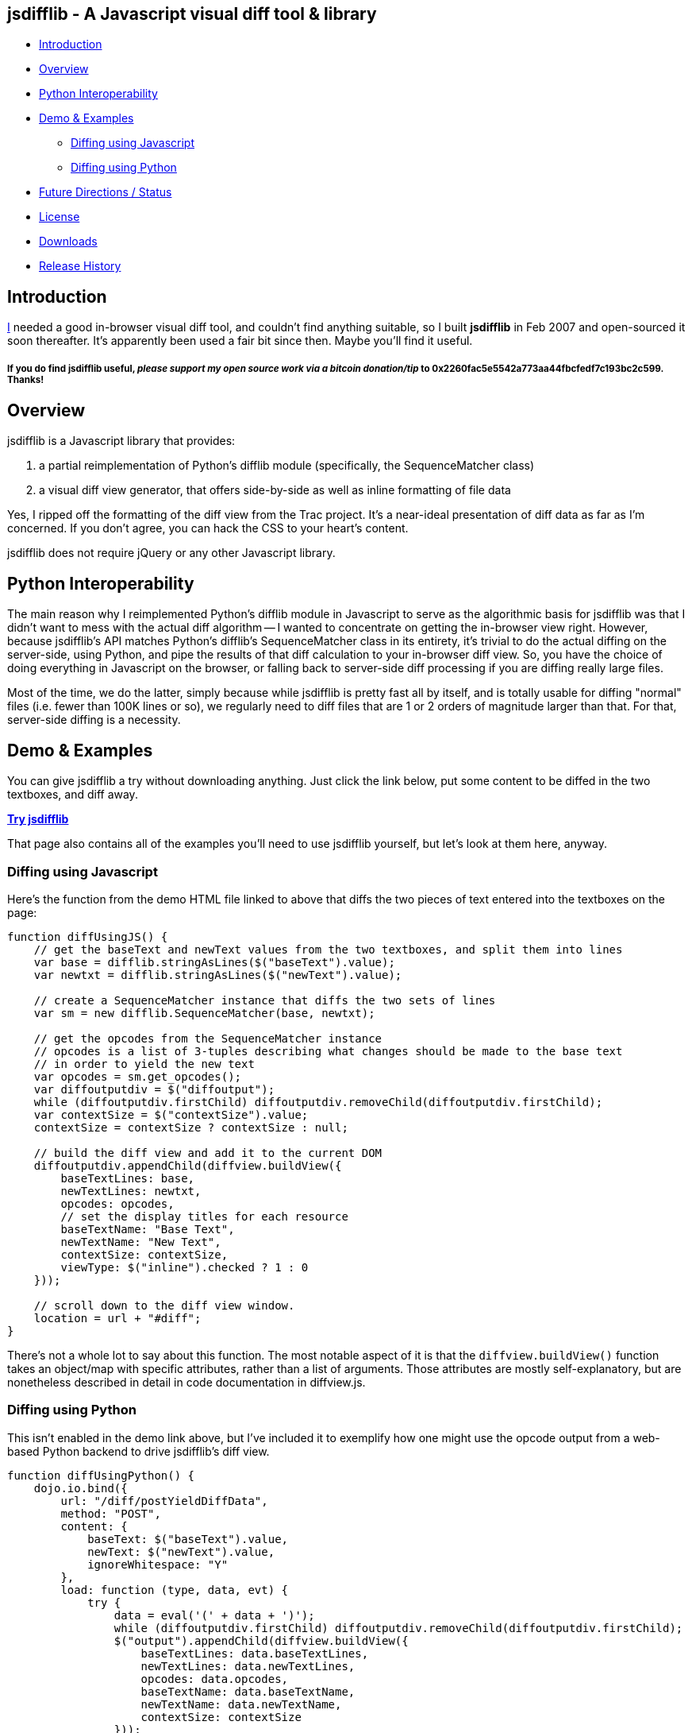 == jsdifflib - A Javascript visual diff tool & library

* <<intro,Introduction>>
* <<overview,Overview>>
* <<python-interop,Python Interoperability>>
* <<demo,Demo & Examples>>
** <<diff-js,Diffing using Javascript>>
** <<diff-python,Diffing using Python>>
* <<status,Future Directions / Status>>
* <<license,License>>
* <<downloads,Downloads>>
* <<history,Release History>>

[[intro]]
== Introduction

http://cemerick.com[I] needed a good in-browser visual diff tool, and couldn't find anything suitable, so I built *jsdifflib* in Feb 2007 and open-sourced it soon thereafter.  It's apparently been used a fair bit since then.  Maybe you'll find it useful.

===== If you *do* find jsdifflib useful, _please support my open source work via a bitcoin donation/tip_ to 0x2260fac5e5542a773aa44fbcfedf7c193bc2c599.  Thanks!

[[overview]]
== Overview

jsdifflib is a Javascript library that provides:

. a partial reimplementation of Python's difflib module (specifically, the SequenceMatcher class)
. a visual diff view generator, that offers side-by-side as well as inline formatting of file data

Yes, I ripped off the formatting of the diff view from the Trac project. It's a near-ideal presentation of diff data as far as I'm concerned. If you don't agree, you can hack the CSS to your heart's content.

jsdifflib does not require jQuery or any other Javascript library.

[[python-interop]]
== Python Interoperability

The main reason why I reimplemented Python's difflib module in Javascript to serve as the algorithmic basis for jsdifflib was that I didn't want to mess with the actual diff algorithm -- I wanted to concentrate on getting the in-browser view right. However, because jsdifflib's API matches Python's difflib's SequenceMatcher class in its entirety, it's trivial to do the actual diffing on the server-side, using Python, and pipe the results of that diff calculation to your in-browser diff view. So, you have the choice of doing everything in Javascript on the browser, or falling back to server-side diff processing if you are diffing really large files.

Most of the time, we do the latter, simply because while jsdifflib is pretty fast all by itself, and is totally usable for diffing "normal" files (i.e. fewer than 100K lines or so), we regularly need to diff files that are 1 or 2 orders of magnitude larger than that. For that, server-side diffing is a necessity.

[[demo]]
== Demo & Examples

You can give jsdifflib a try without downloading anything. Just click the link below, put some content to be diffed in the two textboxes, and diff away.

http://cemerick.github.com/jsdifflib/demo.html[*Try jsdifflib*]

That page also contains all of the examples you'll need to use jsdifflib yourself, but let's look at them here, anyway.

[[diff-js]]
=== Diffing using Javascript

Here's the function from the demo HTML file linked to above that diffs the two pieces of text entered into the textboxes on the page:

----
function diffUsingJS() {
    // get the baseText and newText values from the two textboxes, and split them into lines 
    var base = difflib.stringAsLines($("baseText").value);
    var newtxt = difflib.stringAsLines($("newText").value);

    // create a SequenceMatcher instance that diffs the two sets of lines
    var sm = new difflib.SequenceMatcher(base, newtxt);

    // get the opcodes from the SequenceMatcher instance 
    // opcodes is a list of 3-tuples describing what changes should be made to the base text 
    // in order to yield the new text
    var opcodes = sm.get_opcodes();
    var diffoutputdiv = $("diffoutput");
    while (diffoutputdiv.firstChild) diffoutputdiv.removeChild(diffoutputdiv.firstChild);
    var contextSize = $("contextSize").value;
    contextSize = contextSize ? contextSize : null;

    // build the diff view and add it to the current DOM
    diffoutputdiv.appendChild(diffview.buildView({
        baseTextLines: base,
        newTextLines: newtxt,
        opcodes: opcodes,
        // set the display titles for each resource 
        baseTextName: "Base Text",
        newTextName: "New Text",
        contextSize: contextSize,
        viewType: $("inline").checked ? 1 : 0
    }));

    // scroll down to the diff view window.
    location = url + "#diff";
}
----

There's not a whole lot to say about this function. The most notable aspect of it is that the `diffview.buildView()` function takes an object/map with specific attributes, rather than a list of arguments. Those attributes are mostly self-explanatory, but are nonetheless described in detail in code documentation in diffview.js.

[[diff-python]]
=== Diffing using Python

This isn't enabled in the demo link above, but I've included it to exemplify how one might use the opcode output from a web-based Python backend to drive jsdifflib's diff view.

----
function diffUsingPython() {
    dojo.io.bind({
        url: "/diff/postYieldDiffData",
        method: "POST",
        content: {
            baseText: $("baseText").value,
            newText: $("newText").value,
            ignoreWhitespace: "Y"
        },
        load: function (type, data, evt) {
            try {
                data = eval('(' + data + ')');
                while (diffoutputdiv.firstChild) diffoutputdiv.removeChild(diffoutputdiv.firstChild);
                $("output").appendChild(diffview.buildView({
                    baseTextLines: data.baseTextLines,
                    newTextLines: data.newTextLines,
                    opcodes: data.opcodes,
                    baseTextName: data.baseTextName,
                    newTextName: data.newTextName,
                    contextSize: contextSize
                }));
            } catch (ex) {
                alert("An error occurred updating the diff view:\n" + ex.toString());
            }
        },
        error: function (type, evt) {
            alert('Error occurred getting diff data. Check the server logs.');
        },
        type: 'text/javascript'
    });
}
----

[WARNING]
====
This dojo code was written in 2007, and I haven't _looked_ at dojo for years now.  In any case, you should be able to grok what's going on.
====

As you can see, I'm partial to using dojo for ajaxy stuff. All that is happening here is the base and new text is being POSTed to a Python server-side process (we like pylons, but you could just as easily use a simple Python script as a cgi). That process then needs to diff the provided text using an instance of Python's difflib.SequenceMatcher class, and return the opcodes from that SequenceMatcher instance to the browser (in this case, using JSON serialization). In the interest of completeness, here's the controller action from our pylons application that does this (don't try to match up the parameters shown below with the POST parameters shown in the Javascript function above; the latter is only here as an example):

----
@jsonify
def diff (self, baseText, newText, baseTextName="Base Text", newTextName="New Text"):
    opcodes = SequenceMatcher(isjunk, baseText, newText).get_opcodes()
    return dict(baseTextLines=baseText, newTextLines=newText, opcodes=opcodes,
                baseTextName=baseTextName, newTextName=newTextName)
----

[[status]]
== Future Directions

The top priorities would be to implement the ignoring of empty lines, and the indication of diffs at the character level with sub-highlighting (similar to what Trac's diff view does).

I'd also like to see the `difflib.SequenceMatcher` reimplementation gain some more speed -- it's virtually a line-by-line translation from the Python implementation, so there's plenty that could be done to make it more performant in Javascript. However, that would mean making the reimplementation diverge even more from the "reference" Python implementation. Given that I don't really want to worry about the algorithm, that's not appealing. I'd much rather use a server-side process when the in-browser diffing is a little too pokey.

Other than that, I'm open to suggestions.

[NOTE]
====
I'm no longer actively developing jsdifflib.  It's been sequestered (mostly out of simple neglect) to my company's servers for too long; now that it's on github, I'm hoping that many of the people that find it useful will submit pull requests to improve the library.  I will do what I can to curate that process.
====

[[license]]
== License

jsdifflib carries a BSD license. As such, it may be used in other products or services with appropriate attribution (including commercial offerings). The license is prepended to each of jsdifflib's files.

[[downloads]]
== Downloads

jsdifflib consists of three files -- two Javascript files, and one CSS file. Why two Javascript files? Because I wanted to keep the reimplementation of the python difflib.SequenceMatcher class separate from the actual visual diff view generator. Feel free to combine and/or optimize them in your deployment environment.

You can download the files separately by navigating the project on github, you can clone the repo, or you can download a zipped distribution via the "Downloads" button at the top of this project page.

[[history]]
== Release History

* 1.1.0 (May 18, 2011): Move project to github; no changes in functionality
* 1.0.0 (February 22, 2007): Initial release
